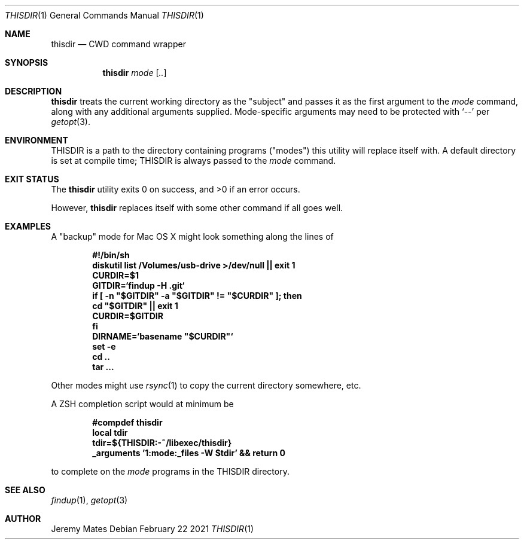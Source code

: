 .Dd February 22 2021
.Dt THISDIR 1
.nh
.Os
.Sh NAME
.Nm thisdir
.Nd CWD command wrapper
.Sh SYNOPSIS
.Bk -words
.Nm
.Ar mode
.Op Ar ..
.Ek
.Sh DESCRIPTION
.Nm
treats the current working directory as the "subject" and passes it as
the first argument to the
.Ar mode
command, along with any additional arguments supplied. Mode-specific
arguments may need to be protected with
.Sq --
per
.Xr getopt 3 .
.Sh ENVIRONMENT
.Dv THISDIR
is a path to the directory containing programs ("modes") this utility
will replace itself with. A default directory is set at compile time;
.Dv THISDIR
is always passed to the
.Ar mode
command.
.Sh EXIT STATUS
.Ex -std
.Pp
However,
.Nm
replaces itself with some other command if all goes well.
.Sh EXAMPLES
A "backup" mode for Mac OS X might look something along the lines of
.Pp
.Dl #!/bin/sh
.Dl diskutil list /Volumes/usb-drive >/dev/null || exit 1
.Dl CURDIR=$1
.Dl GITDIR=`findup -H .git`
.Dl if \&[ -n \&"$GITDIR\&" -a \&"$GITDIR\&" != \&"$CURDIR\&" ]; then
.Dl \& \& \& cd \&"$GITDIR\&" || exit 1
.Dl \& \& \& CURDIR=$GITDIR
.Dl fi
.Dl DIRNAME=`basename \&"$CURDIR\&"`
.Dl set -e
.Dl cd ..
.Dl tar ...
.Pp
Other modes might use
.Xr rsync 1
to copy the current directory somewhere, etc.
.Pp
A ZSH completion script would at minimum be
.Pp
.Dl #compdef thisdir
.Dl local tdir
.Dl tdir=${THISDIR:-~/libexec/thisdir}
.Dl _arguments '1:mode:_files -W $tdir' && return 0
.Pp
to complete on the 
.Ar mode
programs in the
.Dv THISDIR
directory.
.Sh SEE ALSO
.Xr findup 1 ,
.Xr getopt 3
.Sh AUTHOR
.An Jeremy Mates
